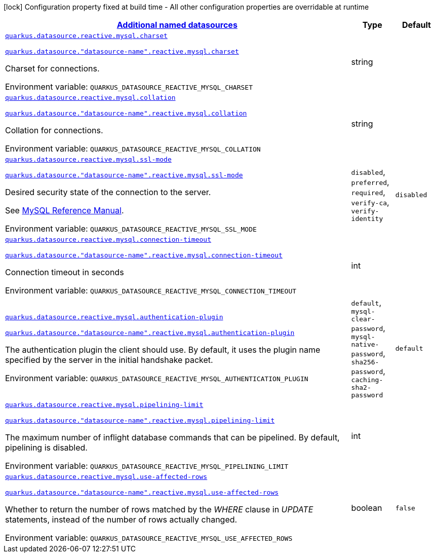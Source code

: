 
:summaryTableId: quarkus-reactive-mysql-client
[.configuration-legend]
icon:lock[title=Fixed at build time] Configuration property fixed at build time - All other configuration properties are overridable at runtime
[.configuration-reference.searchable, cols="80,.^10,.^10"]
|===

h|[[quarkus-reactive-mysql-client_quarkus-datasource-data-sources-additional-named-datasources]]link:#quarkus-reactive-mysql-client_quarkus-datasource-data-sources-additional-named-datasources[Additional named datasources]

h|Type
h|Default

a| [[quarkus-reactive-mysql-client_quarkus-datasource-reactive-mysql-charset]]`link:#quarkus-reactive-mysql-client_quarkus-datasource-reactive-mysql-charset[quarkus.datasource.reactive.mysql.charset]`

`link:#quarkus-reactive-mysql-client_quarkus-datasource-reactive-mysql-charset[quarkus.datasource."datasource-name".reactive.mysql.charset]`


[.description]
--
Charset for connections.

ifdef::add-copy-button-to-env-var[]
Environment variable: env_var_with_copy_button:+++QUARKUS_DATASOURCE_REACTIVE_MYSQL_CHARSET+++[]
endif::add-copy-button-to-env-var[]
ifndef::add-copy-button-to-env-var[]
Environment variable: `+++QUARKUS_DATASOURCE_REACTIVE_MYSQL_CHARSET+++`
endif::add-copy-button-to-env-var[]
--|string 
|


a| [[quarkus-reactive-mysql-client_quarkus-datasource-reactive-mysql-collation]]`link:#quarkus-reactive-mysql-client_quarkus-datasource-reactive-mysql-collation[quarkus.datasource.reactive.mysql.collation]`

`link:#quarkus-reactive-mysql-client_quarkus-datasource-reactive-mysql-collation[quarkus.datasource."datasource-name".reactive.mysql.collation]`


[.description]
--
Collation for connections.

ifdef::add-copy-button-to-env-var[]
Environment variable: env_var_with_copy_button:+++QUARKUS_DATASOURCE_REACTIVE_MYSQL_COLLATION+++[]
endif::add-copy-button-to-env-var[]
ifndef::add-copy-button-to-env-var[]
Environment variable: `+++QUARKUS_DATASOURCE_REACTIVE_MYSQL_COLLATION+++`
endif::add-copy-button-to-env-var[]
--|string 
|


a| [[quarkus-reactive-mysql-client_quarkus-datasource-reactive-mysql-ssl-mode]]`link:#quarkus-reactive-mysql-client_quarkus-datasource-reactive-mysql-ssl-mode[quarkus.datasource.reactive.mysql.ssl-mode]`

`link:#quarkus-reactive-mysql-client_quarkus-datasource-reactive-mysql-ssl-mode[quarkus.datasource."datasource-name".reactive.mysql.ssl-mode]`


[.description]
--
Desired security state of the connection to the server.

See link:https://dev.mysql.com/doc/refman/8.0/en/connection-options.html#option_general_ssl-mode[MySQL Reference Manual].

ifdef::add-copy-button-to-env-var[]
Environment variable: env_var_with_copy_button:+++QUARKUS_DATASOURCE_REACTIVE_MYSQL_SSL_MODE+++[]
endif::add-copy-button-to-env-var[]
ifndef::add-copy-button-to-env-var[]
Environment variable: `+++QUARKUS_DATASOURCE_REACTIVE_MYSQL_SSL_MODE+++`
endif::add-copy-button-to-env-var[]
-- a|
`disabled`, `preferred`, `required`, `verify-ca`, `verify-identity` 
|`disabled`


a| [[quarkus-reactive-mysql-client_quarkus-datasource-reactive-mysql-connection-timeout]]`link:#quarkus-reactive-mysql-client_quarkus-datasource-reactive-mysql-connection-timeout[quarkus.datasource.reactive.mysql.connection-timeout]`

`link:#quarkus-reactive-mysql-client_quarkus-datasource-reactive-mysql-connection-timeout[quarkus.datasource."datasource-name".reactive.mysql.connection-timeout]`


[.description]
--
Connection timeout in seconds

ifdef::add-copy-button-to-env-var[]
Environment variable: env_var_with_copy_button:+++QUARKUS_DATASOURCE_REACTIVE_MYSQL_CONNECTION_TIMEOUT+++[]
endif::add-copy-button-to-env-var[]
ifndef::add-copy-button-to-env-var[]
Environment variable: `+++QUARKUS_DATASOURCE_REACTIVE_MYSQL_CONNECTION_TIMEOUT+++`
endif::add-copy-button-to-env-var[]
--|int 
|


a| [[quarkus-reactive-mysql-client_quarkus-datasource-reactive-mysql-authentication-plugin]]`link:#quarkus-reactive-mysql-client_quarkus-datasource-reactive-mysql-authentication-plugin[quarkus.datasource.reactive.mysql.authentication-plugin]`

`link:#quarkus-reactive-mysql-client_quarkus-datasource-reactive-mysql-authentication-plugin[quarkus.datasource."datasource-name".reactive.mysql.authentication-plugin]`


[.description]
--
The authentication plugin the client should use. By default, it uses the plugin name specified by the server in the initial handshake packet.

ifdef::add-copy-button-to-env-var[]
Environment variable: env_var_with_copy_button:+++QUARKUS_DATASOURCE_REACTIVE_MYSQL_AUTHENTICATION_PLUGIN+++[]
endif::add-copy-button-to-env-var[]
ifndef::add-copy-button-to-env-var[]
Environment variable: `+++QUARKUS_DATASOURCE_REACTIVE_MYSQL_AUTHENTICATION_PLUGIN+++`
endif::add-copy-button-to-env-var[]
-- a|
`default`, `mysql-clear-password`, `mysql-native-password`, `sha256-password`, `caching-sha2-password` 
|`default`


a| [[quarkus-reactive-mysql-client_quarkus-datasource-reactive-mysql-pipelining-limit]]`link:#quarkus-reactive-mysql-client_quarkus-datasource-reactive-mysql-pipelining-limit[quarkus.datasource.reactive.mysql.pipelining-limit]`

`link:#quarkus-reactive-mysql-client_quarkus-datasource-reactive-mysql-pipelining-limit[quarkus.datasource."datasource-name".reactive.mysql.pipelining-limit]`


[.description]
--
The maximum number of inflight database commands that can be pipelined. By default, pipelining is disabled.

ifdef::add-copy-button-to-env-var[]
Environment variable: env_var_with_copy_button:+++QUARKUS_DATASOURCE_REACTIVE_MYSQL_PIPELINING_LIMIT+++[]
endif::add-copy-button-to-env-var[]
ifndef::add-copy-button-to-env-var[]
Environment variable: `+++QUARKUS_DATASOURCE_REACTIVE_MYSQL_PIPELINING_LIMIT+++`
endif::add-copy-button-to-env-var[]
--|int 
|


a| [[quarkus-reactive-mysql-client_quarkus-datasource-reactive-mysql-use-affected-rows]]`link:#quarkus-reactive-mysql-client_quarkus-datasource-reactive-mysql-use-affected-rows[quarkus.datasource.reactive.mysql.use-affected-rows]`

`link:#quarkus-reactive-mysql-client_quarkus-datasource-reactive-mysql-use-affected-rows[quarkus.datasource."datasource-name".reactive.mysql.use-affected-rows]`


[.description]
--
Whether to return the number of rows matched by the _WHERE_ clause in _UPDATE_ statements, instead of the number of rows actually changed.

ifdef::add-copy-button-to-env-var[]
Environment variable: env_var_with_copy_button:+++QUARKUS_DATASOURCE_REACTIVE_MYSQL_USE_AFFECTED_ROWS+++[]
endif::add-copy-button-to-env-var[]
ifndef::add-copy-button-to-env-var[]
Environment variable: `+++QUARKUS_DATASOURCE_REACTIVE_MYSQL_USE_AFFECTED_ROWS+++`
endif::add-copy-button-to-env-var[]
--|boolean 
|`false`

|===